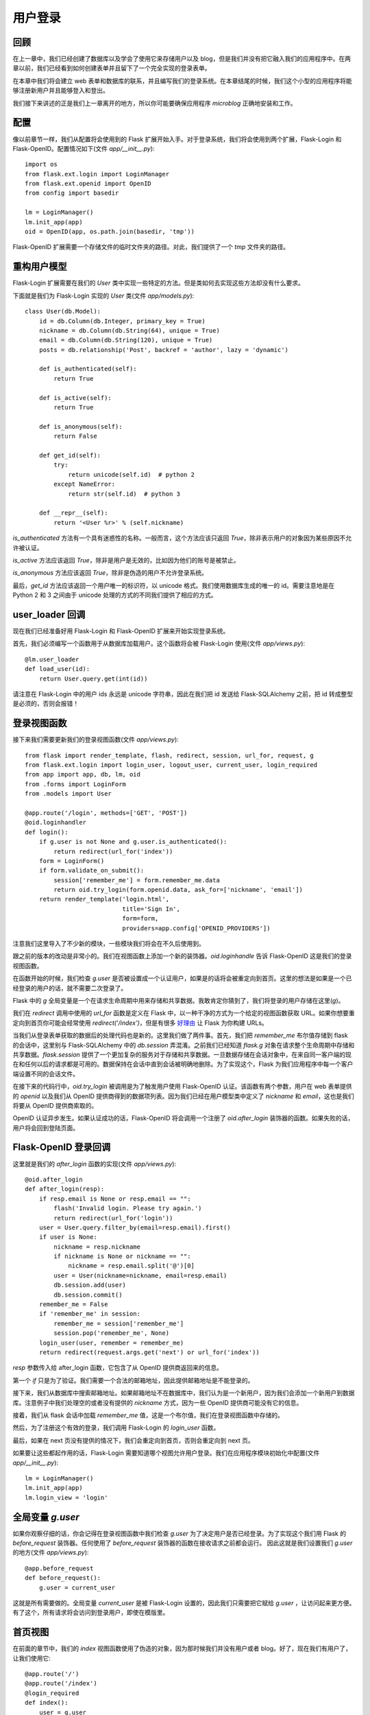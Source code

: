 .. _userlogin:

用户登录
==========

回顾
--------

在上一章中，我们已经创建了数据库以及学会了使用它来存储用户以及 blog，但是我们并没有把它融入我们的应用程序中。在两章以前，我们已经看到如何创建表单并且留下了一个完全实现的登录表单。

在本章中我们将会建立 web 表单和数据库的联系，并且编写我们的登录系统。在本章结尾的时候，我们这个小型的应用程序将能够注册新用户并且能够登入和登出。

我们接下来讲述的正是我们上一章离开的地方，所以你可能要确保应用程序 *microblog* 正确地安装和工作。


配置
-------

像以前章节一样，我们从配置将会使用到的 Flask 扩展开始入手。对于登录系统，我们将会使用到两个扩展，Flask-Login 和 Flask-OpenID。配置情况如下(文件 *app/__init__.py*)::

    import os
    from flask.ext.login import LoginManager
    from flask.ext.openid import OpenID
    from config import basedir

    lm = LoginManager()
    lm.init_app(app)
    oid = OpenID(app, os.path.join(basedir, 'tmp'))

Flask-OpenID 扩展需要一个存储文件的临时文件夹的路径。对此，我们提供了一个 *tmp* 文件夹的路径。


重构用户模型
-------------------

Flask-Login 扩展需要在我们的 *User* 类中实现一些特定的方法。但是类如何去实现这些方法却没有什么要求。

下面就是我们为  Flask-Login 实现的 *User* 类(文件 *app/models.py*)::

    class User(db.Model):
        id = db.Column(db.Integer, primary_key = True)
        nickname = db.Column(db.String(64), unique = True)
        email = db.Column(db.String(120), unique = True)
        posts = db.relationship('Post', backref = 'author', lazy = 'dynamic')

        def is_authenticated(self):
            return True

        def is_active(self):
            return True

        def is_anonymous(self):
            return False

        def get_id(self):
            try:
                return unicode(self.id)  # python 2
            except NameError:
                return str(self.id)  # python 3

        def __repr__(self):
            return '<User %r>' % (self.nickname)

*is_authenticated* 方法有一个具有迷惑性的名称。一般而言，这个方法应该只返回 *True*，除非表示用户的对象因为某些原因不允许被认证。

*is_active* 方法应该返回 *True*，除非是用户是无效的，比如因为他们的账号是被禁止。

*is_anonymous* 方法应该返回 *True*，除非是伪造的用户不允许登录系统。

最后，*get_id* 方法应该返回一个用户唯一的标识符，以 unicode 格式。我们使用数据库生成的唯一的 id。需要注意地是在 Python 2 和 3 之间由于 unicode 处理的方式的不同我们提供了相应的方式。


user_loader 回调
--------------------

现在我们已经准备好用 Flask-Login 和 Flask-OpenID 扩展来开始实现登录系统。

首先，我们必须编写一个函数用于从数据库加载用户。这个函数将会被 Flask-Login 使用(文件 *app/views.py*)::

    @lm.user_loader
    def load_user(id):
        return User.query.get(int(id))

请注意在 Flask-Login 中的用户 ids 永远是 unicode 字符串，因此在我们把 id 发送给 Flask-SQLAlchemy 之前，把 id 转成整型是必须的，否则会报错！


登录视图函数
---------------

接下来我们需要更新我们的登录视图函数(文件 *app/views.py*)::

    from flask import render_template, flash, redirect, session, url_for, request, g
    from flask.ext.login import login_user, logout_user, current_user, login_required
    from app import app, db, lm, oid
    from .forms import LoginForm
    from .models import User

    @app.route('/login', methods=['GET', 'POST'])
    @oid.loginhandler
    def login():
        if g.user is not None and g.user.is_authenticated():
            return redirect(url_for('index'))
        form = LoginForm()
        if form.validate_on_submit():
            session['remember_me'] = form.remember_me.data
            return oid.try_login(form.openid.data, ask_for=['nickname', 'email'])
        return render_template('login.html', 
                               title='Sign In',
                               form=form,
                               providers=app.config['OPENID_PROVIDERS'])

注意我们这里导入了不少新的模块，一些模块我们将会在不久后使用到。

跟之前的版本的改动是非常小的。我们在视图函数上添加一个新的装饰器。*oid.loginhandle* 告诉 Flask-OpenID 这是我们的登录视图函数。

在函数开始的时候，我们检查 *g.user* 是否被设置成一个认证用户，如果是的话将会被重定向到首页。这里的想法是如果是一个已经登录的用户的话，就不需要二次登录了。

Flask 中的 *g* 全局变量是一个在请求生命周期中用来存储和共享数据。我敢肯定你猜到了，我们将登录的用户存储在这里(*g*)。

我们在 *redirect* 调用中使用的 *url_for* 函数是定义在 Flask 中，以一种干净的方式为一个给定的视图函数获取 URL。如果你想要重定向到首页你可能会经常使用 *redirect('/index')*，但是有很多 `好理由 <http://flask.pocoo.org/docs/quickstart/#url-building>`_ 让 Flask 为你构建 URLs。

当我们从登录表单获取的数据后的处理代码也是新的。这里我们做了两件事。首先，我们把 *remember_me* 布尔值存储到 flask 的会话中，这里别与 Flask-SQLAlchemy 中的 *db.session* 弄混淆。之前我们已经知道 *flask.g* 对象在请求整个生命周期中存储和共享数据。*flask.session* 提供了一个更加复杂的服务对于存储和共享数据。一旦数据存储在会话对象中，在来自同一客户端的现在和任何以后的请求都是可用的。数据保持在会话中直到会话被明确地删除。为了实现这个，Flask 为我们应用程序中每一个客户端设置不同的会话文件。

在接下来的代码行中，*oid.try_login* 被调用是为了触发用户使用 Flask-OpenID 认证。该函数有两个参数，用户在 web 表单提供的 *openid* 以及我们从 OpenID 提供商得到的数据项列表。因为我们已经在用户模型类中定义了 *nickname* 和 *email*，这也是我们将要从 OpenID 提供商索取的。

OpenID 认证异步发生。如果认证成功的话，Flask-OpenID 将会调用一个注册了 *oid.after_login* 装饰器的函数。如果失败的话，用户将会回到登陆页面。


Flask-OpenID 登录回调
----------------------------

这里就是我们的 *after_login* 函数的实现(文件 *app/views.py*)::

    @oid.after_login
    def after_login(resp):
        if resp.email is None or resp.email == "":
            flash('Invalid login. Please try again.')
            return redirect(url_for('login'))
        user = User.query.filter_by(email=resp.email).first()
        if user is None:
            nickname = resp.nickname
            if nickname is None or nickname == "":
                nickname = resp.email.split('@')[0]
            user = User(nickname=nickname, email=resp.email)
            db.session.add(user)
            db.session.commit()
        remember_me = False
        if 'remember_me' in session:
            remember_me = session['remember_me']
            session.pop('remember_me', None)
        login_user(user, remember = remember_me)
        return redirect(request.args.get('next') or url_for('index'))

*resp* 参数传入给 after_login 函数，它包含了从 OpenID 提供商返回来的信息。

第一个 *if* 只是为了验证。我们需要一个合法的邮箱地址，因此提供邮箱地址是不能登录的。

接下来，我们从数据库中搜索邮箱地址。如果邮箱地址不在数据库中，我们认为是一个新用户，因为我们会添加一个新用户到数据库。注意例子中我们处理空的或者没有提供的 *nickname* 方式，因为一些 OpenID 提供商可能没有它的信息。

接着，我们从 flask 会话中加载 *remember_me* 值，这是一个布尔值，我们在登录视图函数中存储的。

然后，为了注册这个有效的登录，我们调用 Flask-Login 的 *login_user* 函数。

最后，如果在 next 页没有提供的情况下，我们会重定向到首页，否则会重定向到 next 页。

如果要让这些都起作用的话，Flask-Login 需要知道哪个视图允许用户登录。我们在应用程序模块初始化中配置(文件 *app/__init__.py*)::

    lm = LoginManager()
    lm.init_app(app)
    lm.login_view = 'login'


全局变量 *g.user*
---------------------

如果你观察仔细的话，你会记得在登录视图函数中我们检查 *g.user* 为了决定用户是否已经登录。为了实现这个我们用 Flask 的 *before_request* 装饰器。任何使用了 *before_request* 装饰器的函数在接收请求之前都会运行。 因此这就是我们设置我们 *g.user* 的地方(文件 *app/views.py*)::

    @app.before_request
    def before_request():
        g.user = current_user

这就是所有需要做的。全局变量 *current_user* 是被 Flask-Login 设置的，因此我们只需要把它赋给 *g.user* ，让访问起来更方便。有了这个，所有请求将会访问到登录用户，即使在模版里。


首页视图
-------------

在前面的章节中，我们的 *index* 视图函数使用了伪造的对象，因为那时候我们并没有用户或者 blog。好了，现在我们有用户了，让我们使用它::

    @app.route('/')
    @app.route('/index')
    @login_required
    def index():
        user = g.user
        posts = [
            { 
                'author': { 'nickname': 'John' }, 
                'body': 'Beautiful day in Portland!' 
            },
            { 
                'author': { 'nickname': 'Susan' }, 
                'body': 'The Avengers movie was so cool!' 
            }
        ]
        return render_template('index.html',
            title = 'Home',
            user = user,
            posts = posts)

上面仅仅只有两处变化。首先，我们添加了 *login_required* 装饰器。这确保了这页只被已经登录的用户看到。

另外一个变化就是我们把 *g.user* 传入给模版，代替之前使用的伪造对象。

这是运行应用程序最好的时候了！


登出
-------

我们已经实现了登录，现在是时候增加登出的功能。

登出的视图函数是相当地简单(文件 *app/views.py*)::

    @app.route('/logout')
    def logout():
        logout_user()
        return redirect(url_for('index'))

但是我们还没有在模版中添加登出的链接。我们将要把这个链接放在基础层中的导航栏里(文件 *app/templates/base.html*)::

    <html>
      <head>
        {% if title %}
        <title>{{title}} - microblog</title>
        {% else %}
        <title>microblog</title>
        {% endif %}
      </head>
      <body>
        <div>Microblog:
            <a href="{{ url_for('index') }}">Home</a>
            {% if g.user.is_authenticated() %}
            | <a href="{{ url_for('logout') }}">Logout</a>
            {% endif %}
        </div>
        <hr>
        {% with messages = get_flashed_messages() %}
        {% if messages %}
        <ul>
        {% for message in messages %}
            <li>{{ message }} </li>
        {% endfor %}
        </ul>
        {% endif %}
        {% endwith %}
        {% block content %}{% endblock %}
      </body>
    </html>

实现起来是不是很简单？我们只需要检查有效的用户是否被设置到 *g.user* 以及是否我们已经添加了登出链接。我们也正好利用这个机会在模版中使用 *url_for*。


结束语
-----------

我们现在已经有一个完全实现的登录系统。在下一章中，我们将会创建用户信息页以及将会显示用户头像。

如果你想要节省时间的话，你可以下载 `microblog-0.5.zip <https://github.com/miguelgrinberg/microblog/archive/v0.5.zip>`_。



